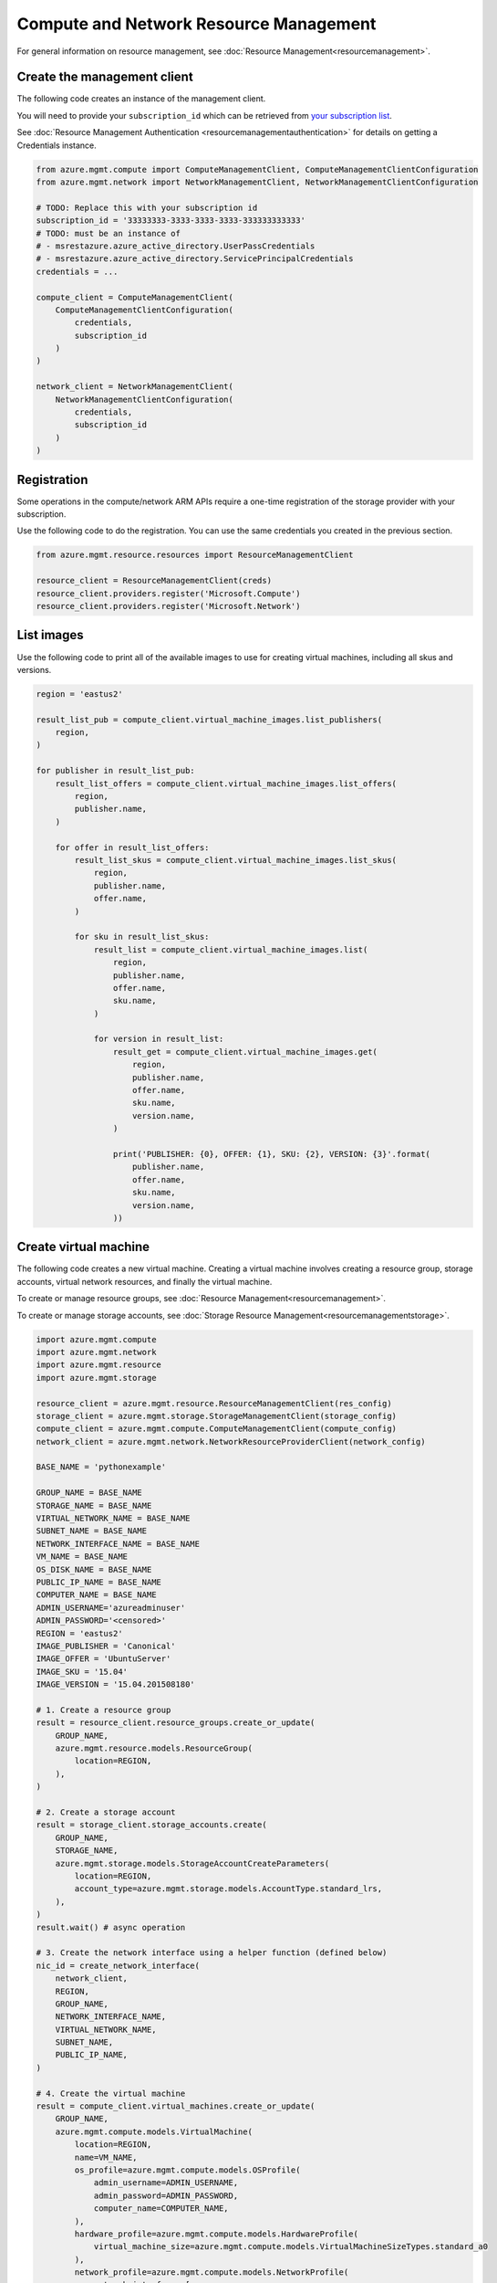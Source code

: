 Compute and Network Resource Management
=======================================

For general information on resource management, see :doc:`Resource Management<resourcemanagement>`.

Create the management client
----------------------------

The following code creates an instance of the management client.

You will need to provide your ``subscription_id`` which can be retrieved
from `your subscription list <https://manage.windowsazure.com/#Workspaces/AdminTasks/SubscriptionMapping>`__.

See :doc:`Resource Management Authentication <resourcemanagementauthentication>`
for details on getting a Credentials instance.

.. code:: python

    from azure.mgmt.compute import ComputeManagementClient, ComputeManagementClientConfiguration
    from azure.mgmt.network import NetworkManagementClient, NetworkManagementClientConfiguration

    # TODO: Replace this with your subscription id
    subscription_id = '33333333-3333-3333-3333-333333333333'
    # TODO: must be an instance of 
    # - msrestazure.azure_active_directory.UserPassCredentials
    # - msrestazure.azure_active_directory.ServicePrincipalCredentials
    credentials = ...

    compute_client = ComputeManagementClient(
        ComputeManagementClientConfiguration(
            credentials,
            subscription_id
        )
    )

    network_client = NetworkManagementClient(
        NetworkManagementClientConfiguration(
            credentials,
            subscription_id
        )
    )


Registration
------------

Some operations in the compute/network ARM APIs require a one-time
registration of the storage provider with your subscription.

Use the following code to do the registration. You can use the same
credentials you created in the previous section.

.. code:: python

    from azure.mgmt.resource.resources import ResourceManagementClient

    resource_client = ResourceManagementClient(creds)
    resource_client.providers.register('Microsoft.Compute')
    resource_client.providers.register('Microsoft.Network')

List images
-----------

Use the following code to print all of the available images to use for
creating virtual machines, including all skus and versions.

.. code:: python

    region = 'eastus2'

    result_list_pub = compute_client.virtual_machine_images.list_publishers(
        region,
    )

    for publisher in result_list_pub:
        result_list_offers = compute_client.virtual_machine_images.list_offers(
            region,
            publisher.name,
        )

        for offer in result_list_offers:
            result_list_skus = compute_client.virtual_machine_images.list_skus(
                region,
                publisher.name,
                offer.name,
            )

            for sku in result_list_skus:
                result_list = compute_client.virtual_machine_images.list(
                    region,
                    publisher.name,
                    offer.name,
                    sku.name,
                )

                for version in result_list:
                    result_get = compute_client.virtual_machine_images.get(
                        region,
                        publisher.name,
                        offer.name,
                        sku.name,
                        version.name,
                    )

                    print('PUBLISHER: {0}, OFFER: {1}, SKU: {2}, VERSION: {3}'.format(
                        publisher.name,
                        offer.name,
                        sku.name,
                        version.name,
                    ))

Create virtual machine
----------------------

The following code creates a new virtual machine. Creating a virtual
machine involves creating a resource group, storage accounts, virtual
network resources, and finally the virtual machine.

To create or manage resource groups, see :doc:`Resource Management<resourcemanagement>`.

To create or manage storage accounts, see :doc:`Storage Resource Management<resourcemanagementstorage>`.

.. code:: python

    import azure.mgmt.compute
    import azure.mgmt.network
    import azure.mgmt.resource
    import azure.mgmt.storage

    resource_client = azure.mgmt.resource.ResourceManagementClient(res_config)
    storage_client = azure.mgmt.storage.StorageManagementClient(storage_config)
    compute_client = azure.mgmt.compute.ComputeManagementClient(compute_config)
    network_client = azure.mgmt.network.NetworkResourceProviderClient(network_config)

    BASE_NAME = 'pythonexample'

    GROUP_NAME = BASE_NAME
    STORAGE_NAME = BASE_NAME
    VIRTUAL_NETWORK_NAME = BASE_NAME
    SUBNET_NAME = BASE_NAME
    NETWORK_INTERFACE_NAME = BASE_NAME
    VM_NAME = BASE_NAME
    OS_DISK_NAME = BASE_NAME
    PUBLIC_IP_NAME = BASE_NAME
    COMPUTER_NAME = BASE_NAME
    ADMIN_USERNAME='azureadminuser'
    ADMIN_PASSWORD='<censored>'
    REGION = 'eastus2'
    IMAGE_PUBLISHER = 'Canonical'
    IMAGE_OFFER = 'UbuntuServer'
    IMAGE_SKU = '15.04'
    IMAGE_VERSION = '15.04.201508180'

    # 1. Create a resource group
    result = resource_client.resource_groups.create_or_update(
        GROUP_NAME,
        azure.mgmt.resource.models.ResourceGroup(
            location=REGION,
        ),
    )

    # 2. Create a storage account
    result = storage_client.storage_accounts.create(
        GROUP_NAME,
        STORAGE_NAME,
        azure.mgmt.storage.models.StorageAccountCreateParameters(
            location=REGION,
            account_type=azure.mgmt.storage.models.AccountType.standard_lrs,
        ),
    )
    result.wait() # async operation

    # 3. Create the network interface using a helper function (defined below)
    nic_id = create_network_interface(
        network_client,
        REGION,
        GROUP_NAME,
        NETWORK_INTERFACE_NAME,
        VIRTUAL_NETWORK_NAME,
        SUBNET_NAME,
        PUBLIC_IP_NAME,
    )

    # 4. Create the virtual machine
    result = compute_client.virtual_machines.create_or_update(
        GROUP_NAME,
        azure.mgmt.compute.models.VirtualMachine(
            location=REGION,
            name=VM_NAME,
            os_profile=azure.mgmt.compute.models.OSProfile(
                admin_username=ADMIN_USERNAME,
                admin_password=ADMIN_PASSWORD,
                computer_name=COMPUTER_NAME,
            ),
            hardware_profile=azure.mgmt.compute.models.HardwareProfile(
                virtual_machine_size=azure.mgmt.compute.models.VirtualMachineSizeTypes.standard_a0
            ),
            network_profile=azure.mgmt.compute.models.NetworkProfile(
                network_interfaces=[
                    azure.mgmt.compute.models.NetworkInterfaceReference(
                        reference_uri=nic_id,
                    ),
                ],
            ),
            storage_profile=azure.mgmt.compute.models.StorageProfile(
                os_disk=azure.mgmt.compute.models.OSDisk(
                    caching=azure.mgmt.compute.models.CachingTypes.none,
                    create_option=azure.mgmt.compute.models.DiskCreateOptionTypes.from_image,
                    name=OS_DISK_NAME,
                    vhd=azure.mgmt.compute.models.VirtualHardDisk(
                        uri='https://{0}.blob.core.windows.net/vhds/{1}.vhd'.format(
                            STORAGE_NAME,
                            OS_DISK_NAME,
                        ),
                    ),
                ),
                image_reference = azure.mgmt.compute.models.ImageReference(
                    publisher=IMAGE_PUBLISHER,
                    offer=IMAGE_OFFER,
                    sku=IMAGE_SKU,
                    version=IMAGE_VERSION,
                ),
            ),
        ),
    )

    # Display the public ip address
    # You can now connect to the machine using SSH
    public_ip_address = network_client.public_ip_addresses.get(GROUP_NAME, PUBLIC_IP_NAME)
    print('VM available at {}'.format(public_ip_address.ip_address))


This is the helper function that creates the network resources, such as
virtual network, public ip and network interface.

.. code:: python

    def create_network_interface(network_client, region, group_name, interface_name,
                                 network_name, subnet_name, ip_name):

        result = network_client.virtual_networks.create_or_update(
            group_name,
            network_name,
            azure.mgmt.network.models.VirtualNetwork(
                location=region,
                address_space=azure.mgmt.network.models.AddressSpace(
                    address_prefixes=[
                        '10.1.0.0/16',
                    ],
                ),
                subnets=[
                    azure.mgmt.network.models.Subnet(
                        name=subnet_name,
                        address_prefix='10.1.0.0/24',
                    ),
                ],
            ),
        )

        subnet = network_client.subnets.get(group_name, network_name, subnet_name)

        result = network_client.public_ip_addresses.create_or_update(
            group_name,
            ip_name,
            azure.mgmt.network.models.PublicIPAddress(
                location=region,
                public_ip_allocation_method=azure.mgmt.network.models.IPAllocationMethod.dynamic,
                idle_timeout_in_minutes=4,
            ),
        )

        public_ip_address = network_client.public_ip_addresses.get(group_name, ip_name)
        public_ip_id = public_ip_address.id

        result = network_client.network_interfaces.create_or_update(
            group_name,
            interface_name,
            azure.mgmt.network.models.NetworkInterface(
                name=interface_name,
                location=region,
                ip_configurations=[
                    azure.mgmt.network.models.NetworkInterfaceIPConfiguration(
                        name='default',
                        private_ip_allocation_method=azure.mgmt.network.models.IPAllocationMethod.dynamic,
                        subnet=subnet,
                        public_ip_address=azure.mgmt.network.models.ResourceId(
                            id=public_ip_id,
                        ),
                    ),
                ],
            ),
        )

        network_interface = network_client.network_interfaces.get(
            group_name,
            interface_name,
        )

        return network_interface.id
